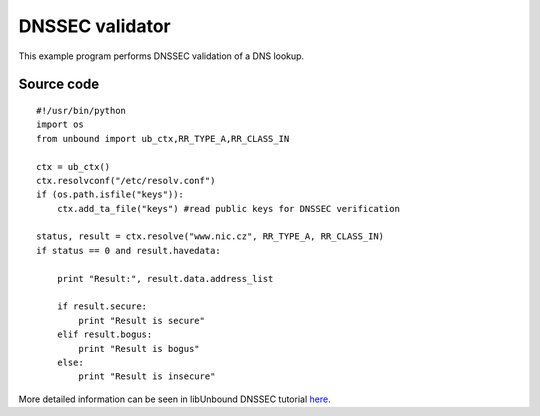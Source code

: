 .. _example_examine:

DNSSEC validator
================

This example program performs DNSSEC validation of a DNS lookup.

Source code
-----------

::

    #!/usr/bin/python
    import os
    from unbound import ub_ctx,RR_TYPE_A,RR_CLASS_IN

    ctx = ub_ctx()
    ctx.resolvconf("/etc/resolv.conf")
    if (os.path.isfile("keys")):
        ctx.add_ta_file("keys") #read public keys for DNSSEC verification

    status, result = ctx.resolve("www.nic.cz", RR_TYPE_A, RR_CLASS_IN)
    if status == 0 and result.havedata:

        print "Result:", result.data.address_list

        if result.secure:
            print "Result is secure"
        elif result.bogus:
            print "Result is bogus"
        else:
            print "Result is insecure"

More detailed information can be seen in libUnbound DNSSEC tutorial `here`_.

.. _here: http://www.unbound.net/documentation/libunbound-tutorial-6.html

